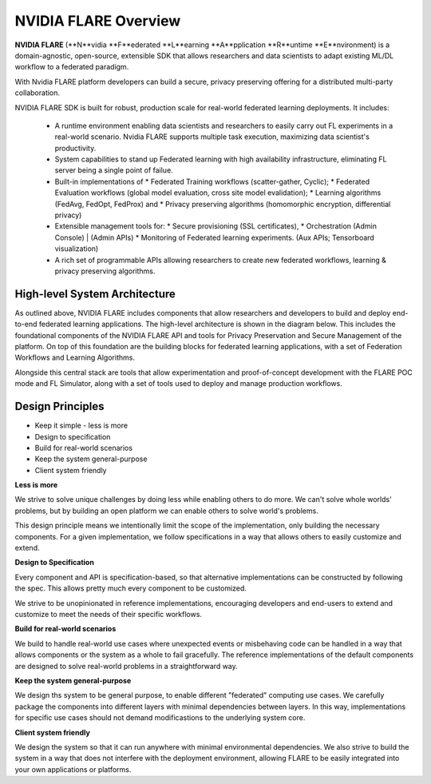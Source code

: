 .. _flare_overview:

#####################
NVIDIA FLARE Overview
#####################

**NVIDIA FLARE** (**N**vidia **F**ederated **L**earning **A**pplication **R**untime **E**nvironment) is a domain-agnostic, open-source, extensible SDK that allows researchers and data scientists to adapt existing ML/DL workflow to a federated paradigm. 

With Nvidia FLARE platform developers can build a secure, privacy preserving offering for a distributed multi-party collaboration. 

NVIDIA FLARE SDK is built for robust, production scale for real-world federated learning deployments. It includes: 

  * A runtime environment enabling data scientists and researchers to easily carry out FL experiments in a real-world scenario. Nvidia FLARE supports multiple task execution, maximizing data scientist's productivity. 
  * System capabilities to stand up Federated learning with high availability infrastructure, eliminating FL server being a single point of failue. 
  * Built-in implementations of  
    * Federated Training workflows (scatter-gather, Cyclic);  
    * Federated Evaluation workflows (global model evaluation, cross site model evalidation);  
    * Learning algorithms (FedAvg, FedOpt, FedProx) and  
    * Privacy preserving algorithms (homomorphic encryption, differential privacy) 
  * Extensible management tools  for: 
    * Secure provisioning (SSL certificates), 
    * Orchestration (Admin Console) | (Admin APIs) 
    * Monitoring of Federated learning experiments. (Aux APIs; Tensorboard visualization) 
  * A rich set of programmable APIs allowing researchers to create new federated workflows, learning & privacy preserving algorithms. 


High-level System Architecture
==============================
As outlined above, NVIDIA FLARE includes components that allow researchers and developers to build and deploy end-to-end federated learning applications.  The high-level architecture is shown in the diagram below.  This includes the foundational components of the NVIDIA FLARE API and tools for Privacy Preservation and Secure Management of the platform.  On top of this foundation are the building blocks for federated learning applications, with a set of Federation Workflows and Learning Algorithms.

Alongside this central stack are tools that allow experimentation and proof-of-concept development with the FLARE POC mode and FL Simulator, along with a set of tools used to deploy and manage production workflows.

.. image:: resources/FL-stack.png
    :height: 300px



Design Principles
=================

* Keep it simple - less is more
* Design to specification
* Build for real-world scenarios
* Keep the system general-purpose
* Client system friendly

**Less is more**

We strive to solve unique challenges by doing less while enabling others to do more.
We can't solve whole worlds' problems, but by building an open platform we can enable
others to solve world's problems.

This design principle means we intentionally limit the scope of the implementation,
only building the necessary components. For a given implementation, we follow specifications
in a way that allows others to easily customize and extend.


**Design to Specification**

Every component and API is specification-based, so that alternative implementations can be
constructed by following the spec.  This allows pretty much every component to be customized.

We strive to be unopinionated in reference implementations, encouraging developers and end-users
to extend and customize to meet the needs of their specific workflows.


**Build for real-world scenarios**

We build to handle real-world use cases where unexpected events or misbehaving code can be
handled in a way that allows components or the system as a whole to fail gracefully.
The reference implementations of the default components are designed to solve real-world
problems in a straightforward way.


**Keep the system general-purpose**

We design ths system to be general purpose, to enable different "federated" computing use cases.
We carefully package the components into different layers with minimal dependencies between layers.
In this way, implementations for specific use cases should not demand modificastions to the
underlying system core.


**Client system friendly**

We design the system so that it can run anywhere with minimal environmental dependencies.
We also strive to build the system in a way that does not interfere with the deployment environment,
allowing FLARE to be easily integrated into your own applications or platforms.
